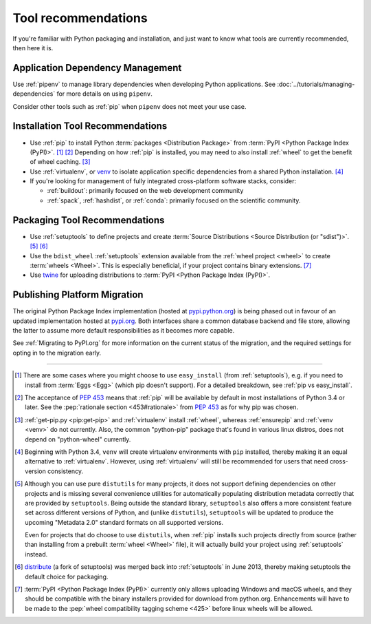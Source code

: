 .. _`Tool Recommendations`:

====================
Tool recommendations
====================

If you're familiar with Python packaging and installation, and just want to know
what tools are currently recommended, then here it is.


Application Dependency Management
=================================

Use :ref:`pipenv` to manage library dependencies when developing Python
applications. See :doc:`../tutorials/managing-dependencies` for more details
on using ``pipenv``.

Consider other tools such as :ref:`pip` when ``pipenv`` does not meet your use
case.

Installation Tool Recommendations
=================================

* Use :ref:`pip` to install Python :term:`packages <Distribution Package>` from
  :term:`PyPI <Python Package Index (PyPI)>`. [1]_ [2]_ Depending on how :ref:`pip`
  is installed, you may need to also install :ref:`wheel` to get the benefit
  of wheel caching. [3]_

* Use :ref:`virtualenv`, or `venv`_ to isolate application specific
  dependencies from a shared Python installation. [4]_

* If you're looking for management of fully integrated cross-platform software
  stacks, consider:

  * :ref:`buildout`: primarily focused on the web development community

  * :ref:`spack`, :ref:`hashdist`, or :ref:`conda`: primarily focused
    on the scientific community.


Packaging Tool Recommendations
==============================

* Use :ref:`setuptools` to define projects and create :term:`Source Distributions
  <Source Distribution (or "sdist")>`. [5]_ [6]_

* Use the ``bdist_wheel`` :ref:`setuptools` extension available from the
  :ref:`wheel project <wheel>` to create :term:`wheels <Wheel>`.  This is
  especially beneficial, if your project contains binary extensions. [7]_

* Use `twine <https://pypi.python.org/pypi/twine>`_ for uploading distributions
  to :term:`PyPI <Python Package Index (PyPI)>`.


Publishing Platform Migration
=============================

The original Python Package Index implementation (hosted at
`pypi.python.org <https://pypi.python.org>`_) is being phased out in favour
of an updated implementation hosted at `pypi.org <https://pypi.org>`_. Both
interfaces share a common database backend and file store, allowing the latter
to assume more default responsibilities as it becomes more capable.

See :ref:`Migrating to PyPI.org` for more information on the current status of
the migration, and the required settings for opting in to the migration early.

----

.. [1] There are some cases where you might choose to use ``easy_install`` (from
       :ref:`setuptools`), e.g. if you need to install from :term:`Eggs <Egg>`
       (which pip doesn't support).  For a detailed breakdown, see :ref:`pip vs
       easy_install`.

.. [2] The acceptance of :pep:`453` means that :ref:`pip`
       will be available by default in most installations of Python 3.4 or
       later.  See the :pep:`rationale section <453#rationale>` from :pep:`453`
       as for why pip was chosen.

.. [3] :ref:`get-pip.py <pip:get-pip>` and :ref:`virtualenv` install
       :ref:`wheel`, whereas :ref:`ensurepip` and :ref:`venv <venv>` do not
       currently.  Also, the common "python-pip" package that's found in various
       linux distros, does not depend on "python-wheel" currently.

.. [4] Beginning with Python 3.4, ``venv`` will create virtualenv environments
       with ``pip`` installed, thereby making it an equal alternative to
       :ref:`virtualenv`. However, using :ref:`virtualenv` will still be
       recommended for users that need cross-version consistency.

.. [5] Although you can use pure ``distutils`` for many projects, it does not
       support defining dependencies on other projects and is missing several
       convenience utilities for automatically populating distribution metadata
       correctly that are provided by ``setuptools``. Being outside the
       standard library, ``setuptools`` also offers a more consistent feature
       set across different versions of Python, and (unlike ``distutils``),
       ``setuptools`` will be updated to produce the upcoming "Metadata 2.0"
       standard formats on all supported versions.

       Even for projects that do choose to use ``distutils``, when :ref:`pip`
       installs such projects directly from source (rather than installing
       from a prebuilt :term:`wheel <Wheel>` file), it will actually build
       your project using :ref:`setuptools` instead.

.. [6] `distribute`_ (a fork of setuptools) was merged back into
       :ref:`setuptools` in June 2013, thereby making setuptools the default
       choice for packaging.

.. [7] :term:`PyPI <Python Package Index (PyPI)>` currently only allows
       uploading Windows and macOS wheels, and they should be compatible with
       the binary installers provided for download from python.org. Enhancements
       will have to be made to the :pep:`wheel compatibility tagging scheme
       <425>` before linux wheels will be allowed.

.. _distribute: https://pypi.python.org/pypi/distribute
.. _venv: https://docs.python.org/3/library/venv.html
